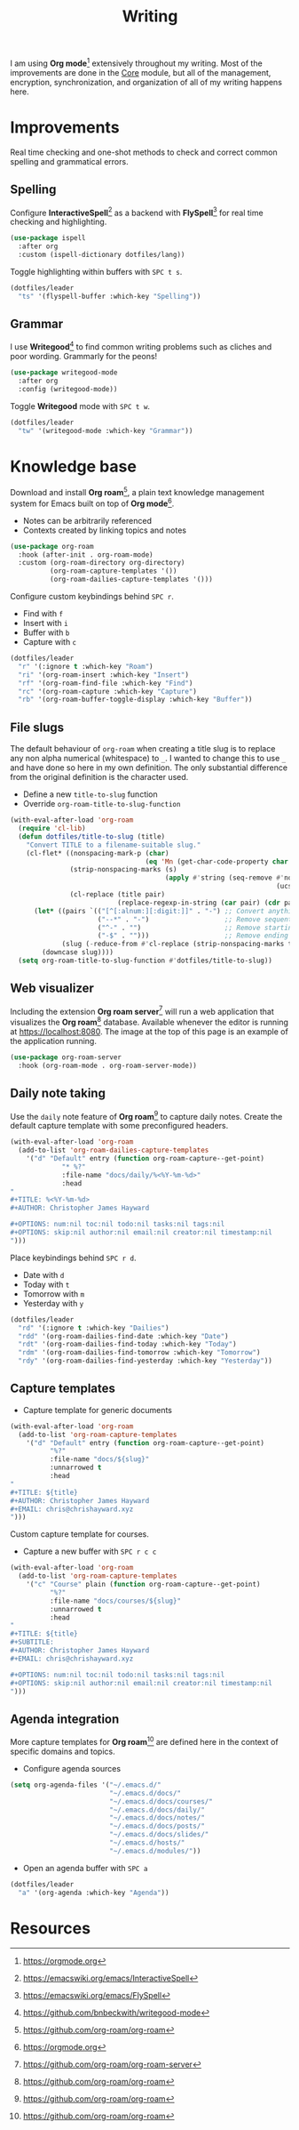 #+TITLE: Writing
#+AUTHOR: Christopher James Hayward
#+EMAIL: chris@chrishayward.xyz

#+PROPERTY: header-args:emacs-lisp :tangle writing.el :comments org
#+PROPERTY: header-args            :results silent :eval no-export :comments org

#+OPTIONS: num:nil toc:nil todo:nil tasks:nil tags:nil
#+OPTIONS: skip:nil author:nil email:nil creator:nil timestamp:nil

#+ATTR_ORG: :width 420px
#+ATTR_HTML: :width 420px
#+ATTR_LATEX: :width 420px
[[../docs/images/2021-02-13-example-roam.png]]

I am using *Org mode*[fn:1] extensively throughout my writing. Most of the improvements are done in the [[file:core.org][Core]] module, but all of the management, encryption, synchronization, and organization of all of my writing happens here.

* Improvements

Real time checking and one-shot methods to check and correct common spelling and grammatical errors.

** Spelling

Configure *InteractiveSpell*[fn:6] as a backend with *FlySpell*[fn:7] for real time checking and highlighting.

#+begin_src emacs-lisp
(use-package ispell
  :after org
  :custom (ispell-dictionary dotfiles/lang))
#+end_src

Toggle highlighting within buffers with =SPC t s=.

#+begin_src emacs-lisp
(dotfiles/leader
  "ts" '(flyspell-buffer :which-key "Spelling"))
#+end_src

** Grammar

I use *Writegood*[fn:8] to find common writing problems such as cliches and poor wording. Grammarly for the peons!

#+begin_src emacs-lisp
(use-package writegood-mode
  :after org
  :config (writegood-mode))
#+end_src

Toggle *Writegood* mode with =SPC t w=.

#+begin_src emacs-lisp
(dotfiles/leader
  "tw" '(writegood-mode :which-key "Grammar"))
#+end_src

* Knowledge base

Download and install *Org roam*[fn:4], a plain text knowledge management system for Emacs built on top of *Org mode*[fn:1].

+ Notes can be arbitrarily referenced
+ Contexts created by linking topics and notes

#+begin_src emacs-lisp
(use-package org-roam
  :hook (after-init . org-roam-mode)
  :custom (org-roam-directory org-directory)
          (org-roam-capture-templates '())
          (org-roam-dailies-capture-templates '()))
#+end_src

Configure custom keybindings behind =SPC r=.

+ Find with =f=
+ Insert with =i=
+ Buffer with =b=
+ Capture with =c=

#+begin_src emacs-lisp
(dotfiles/leader
  "r" '(:ignore t :which-key "Roam")
  "ri" '(org-roam-insert :which-key "Insert")
  "rf" '(org-roam-find-file :which-key "Find")
  "rc" '(org-roam-capture :which-key "Capture")
  "rb" '(org-roam-buffer-toggle-display :which-key "Buffer"))
#+end_src

** File slugs

The default behaviour of ~org-roam~ when creating a title slug is to replace any non alpha numerical (whitespace) to ~_~. I wanted to change this to use ~_~ and have done so here in my own definition. The only substantial difference from the original definition is the character used.

+ Define a new ~title-to-slug~ function
+ Override ~org-roam-title-to-slug-function~

#+begin_src emacs-lisp
(with-eval-after-load 'org-roam
  (require 'cl-lib)
  (defun dotfiles/title-to-slug (title)
    "Convert TITLE to a filename-suitable slug."
    (cl-flet* ((nonspacing-mark-p (char)
                                  (eq 'Mn (get-char-code-property char 'general-category)))
               (strip-nonspacing-marks (s)
                                       (apply #'string (seq-remove #'nonspacing-mark-p
                                                                   (ucs-normalize-NFD-string s))))
               (cl-replace (title pair)
                           (replace-regexp-in-string (car pair) (cdr pair) title)))
      (let* ((pairs `(("[^[:alnum:][:digit:]]" . "-") ;; Convert anything not alphanumeric.
                      ("--*" . "-")                   ;; Remove sequential dashes.
                      ("^-" . "")                     ;; Remove starting dashes.
                      ("-$" . "")))                   ;; Remove ending dashes.
             (slug (-reduce-from #'cl-replace (strip-nonspacing-marks title) pairs)))
        (downcase slug))))
  (setq org-roam-title-to-slug-function #'dotfiles/title-to-slug))
#+end_src

** Web visualizer

Including the extension *Org roam server*[fn:5] will run a web application that visualizes the *Org roam*[fn:4] database. Available whenever the editor is running at https://localhost:8080. The image at the top of this page is an example of the application running.

#+begin_src emacs-lisp
(use-package org-roam-server
  :hook (org-roam-mode . org-roam-server-mode))
#+end_src

** Daily note taking

Use the =daily= note feature of *Org roam*[fn:4] to capture daily notes. Create the default capture template with some preconfigured headers.

#+begin_src emacs-lisp
(with-eval-after-load 'org-roam
  (add-to-list 'org-roam-dailies-capture-templates
    '("d" "Default" entry (function org-roam-capture--get-point)
             "* %?"
             :file-name "docs/daily/%<%Y-%m-%d>"
             :head
"
,#+TITLE: %<%Y-%m-%d>
,#+AUTHOR: Christopher James Hayward

,#+OPTIONS: num:nil toc:nil todo:nil tasks:nil tags:nil
,#+OPTIONS: skip:nil author:nil email:nil creator:nil timestamp:nil
")))
    
#+end_src

Place keybindings behind =SPC r d=.

+ Date with =d=
+ Today with =t=
+ Tomorrow with =m=
+ Yesterday with =y=

#+begin_src emacs-lisp
(dotfiles/leader
  "rd" '(:ignore t :which-key "Dailies")
  "rdd" '(org-roam-dailies-find-date :which-key "Date")
  "rdt" '(org-roam-dailies-find-today :which-key "Today")
  "rdm" '(org-roam-dailies-find-tomorrow :which-key "Tomorrow")
  "rdy" '(org-roam-dailies-find-yesterday :which-key "Yesterday"))
#+end_src

** Capture templates

+ Capture template for generic documents

#+begin_src emacs-lisp
(with-eval-after-load 'org-roam
  (add-to-list 'org-roam-capture-templates
    '("d" "Default" entry (function org-roam-capture--get-point)
          "%?"
          :file-name "docs/${slug}"
          :unnarrowed t
          :head 
"
,#+TITLE: ${title}
,#+AUTHOR: Christopher James Hayward
,#+EMAIL: chris@chrishayward.xyz
")))
#+end_src

Custom capture template for courses. 

+ Capture a new buffer with =SPC r c c=

#+begin_src emacs-lisp
(with-eval-after-load 'org-roam
  (add-to-list 'org-roam-capture-templates
    '("c" "Course" plain (function org-roam-capture--get-point)
          "%?"
          :file-name "docs/courses/${slug}"
          :unnarrowed t
          :head
"
,#+TITLE: ${title}
,#+SUBTITLE:
,#+AUTHOR: Christopher James Hayward
,#+EMAIL: chris@chrishayward.xyz

,#+OPTIONS: num:nil toc:nil todo:nil tasks:nil tags:nil
,#+OPTIONS: skip:nil author:nil email:nil creator:nil timestamp:nil
")))
#+end_src

** Agenda integration

#+ATTR_ORG: :width 420px
#+ATTR_HTML: :width 420px
#+ATTR_LATEX: :width 420px
[[../docs/images/2021-02-13-example-agenda.gif]]

More capture templates for *Org roam*[fn:4] are defined here in the context of specific domains and topics.

+ Configure agenda sources

#+begin_src emacs-lisp
(setq org-agenda-files '("~/.emacs.d/" 
                         "~/.emacs.d/docs/"
                         "~/.emacs.d/docs/courses/"
                         "~/.emacs.d/docs/daily/"
                         "~/.emacs.d/docs/notes/"
                         "~/.emacs.d/docs/posts/"
                         "~/.emacs.d/docs/slides/"
                         "~/.emacs.d/hosts/"
                         "~/.emacs.d/modules/"))
#+end_src

+ Open an agenda buffer with =SPC a=

#+begin_src emacs-lisp
(dotfiles/leader
  "a" '(org-agenda :which-key "Agenda"))
#+end_src

* Resources

[fn:1] https://orgmode.org
[fn:4] https://github.com/org-roam/org-roam
[fn:5] https://github.com/org-roam/org-roam-server
[fn:6] https://emacswiki.org/emacs/InteractiveSpell
[fn:7] https://emacswiki.org/emacs/FlySpell
[fn:8] https://github.com/bnbeckwith/writegood-mode
